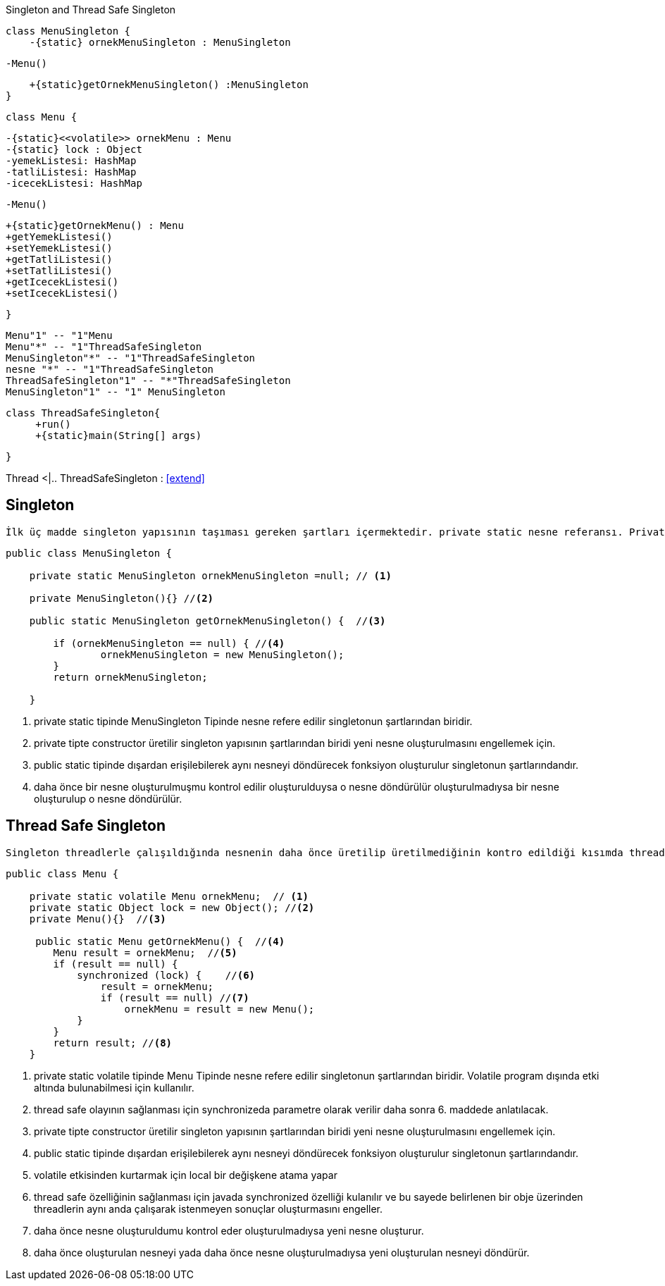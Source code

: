 .Singleton and Thread Safe Singleton
[uml,file="singleton.png"]
--
    class MenuSingleton {
        -{static} ornekMenuSingleton : MenuSingleton
        
        
        -Menu()
        
        +{static}getOrnekMenuSingleton() :MenuSingleton
    }

    class Menu {
    
        -{static}<<volatile>> ornekMenu : Menu
        -{static} lock : Object
        -yemekListesi: HashMap
        -tatliListesi: HashMap
        -icecekListesi: HashMap
        
        -Menu()
        
        +{static}getOrnekMenu() : Menu
        +getYemekListesi()
        +setYemekListesi()
        +getTatliListesi()
        +setTatliListesi()
        +getIcecekListesi()
        +setIcecekListesi()
    
    }
    
   Menu"1" -- "1"Menu
   Menu"*" -- "1"ThreadSafeSingleton
   MenuSingleton"*" -- "1"ThreadSafeSingleton
   nesne "*" -- "1"ThreadSafeSingleton
   ThreadSafeSingleton"1" -- "*"ThreadSafeSingleton
   MenuSingleton"1" -- "1" MenuSingleton
   
   
   
   class ThreadSafeSingleton{
        +run()
        +{static}main(String[] args)
   
   
   }

Thread <|.. ThreadSafeSingleton : <<extend>>


--


== Singleton

 İlk üç madde singleton yapısının taşıması gereken şartları içermektedir. private static nesne referansı. Private constructor ve dışardan erişimi sağlamak için public static getInstance methodu. Singletonda amaç ramde yer gereksiz yer kaplamayı engellemek adına tekrar tekrar üretilmesine gerek olmayan nesnelerden 1 tane üretilerek çağrıldığında aynı nesneyi döndürmektir.

[source,java]
----
public class MenuSingleton {

    private static MenuSingleton ornekMenuSingleton =null; // <1>

    private MenuSingleton(){} //<2>
    
    public static MenuSingleton getOrnekMenuSingleton() {  //<3>
  
        if (ornekMenuSingleton == null) { //<4>
                ornekMenuSingleton = new MenuSingleton(); 
        }
        return ornekMenuSingleton;

    } 
    
----
<1> private static tipinde MenuSingleton Tipinde nesne refere edilir singletonun şartlarından biridir.
<2> private tipte constructor üretilir singleton yapısının şartlarından biridi yeni nesne oluşturulmasını engellemek için.
<3> public static tipinde dışardan erişilebilerek aynı nesneyi döndürecek fonksiyon oluşturulur singletonun şartlarındandır.
<4> daha önce bir nesne oluşturulmuşmu kontrol edilir oluşturulduysa o nesne döndürülür oluşturulmadıysa bir nesne oluşturulup o nesne döndürülür.



== Thread Safe Singleton

 Singleton threadlerle çalışıldığında nesnenin daha önce üretilip üretilmediğinin kontro edildiği kısımda threadlerle çalışıldığı için birden fazla nesne üretebilme sıkıntısı gösterebilmektedir. Bunun için singleton yapısının thread safe haline getirilmesi gerekir.
 
 
 
 
 
 
 
 
[source,java]
----
public class Menu {

    private static volatile Menu ornekMenu;  // <1>
    private static Object lock = new Object(); //<2>
    private Menu(){}  //<3>
    
     public static Menu getOrnekMenu() {  //<4>
        Menu result = ornekMenu;  //<5>
        if (result == null) {          
            synchronized (lock) {    //<6>
                result = ornekMenu;
                if (result == null) //<7>
                    ornekMenu = result = new Menu(); 
            }
        }
        return result; //<8>
    }

----
 
<1> private static volatile tipinde Menu Tipinde nesne refere edilir singletonun şartlarından biridir. Volatile program dışında etki altında bulunabilmesi için kullanılır.
<2> thread safe olayının sağlanması için synchronizeda parametre olarak verilir daha sonra 6. maddede anlatılacak.
<3> private tipte constructor üretilir singleton yapısının şartlarından biridi yeni nesne oluşturulmasını engellemek için.
<4> public static tipinde dışardan erişilebilerek aynı nesneyi döndürecek fonksiyon oluşturulur singletonun şartlarındandır.
<5> volatile etkisinden kurtarmak için local bir değişkene atama yapar
<6> thread safe özelliğinin sağlanması için javada synchronized özelliği kulanılır ve bu sayede belirlenen bir obje üzerinden threadlerin aynı anda çalışarak istenmeyen sonuçlar oluşturmasını engeller.
<7>  daha önce nesne oluşturuldumu kontrol eder oluşturulmadıysa yeni nesne oluşturur.
<8> daha önce oluşturulan nesneyi yada daha önce nesne oluşturulmadıysa yeni oluşturulan nesneyi döndürür.
 
 
 
 
 
 
 
 
 
 